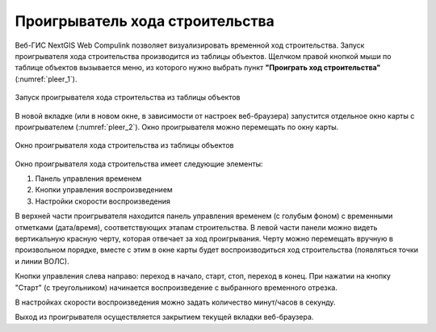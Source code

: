 .. sectionauthor:: Александр Мурый <amuriy@gmail.com>

.. _compulink_web_pleer:


Проигрыватель хода строительства
========================================

Веб-ГИС NextGIS Web Compulink позволяет визуализировать временной ход строительства. Запуск проигрывателя хода строительства производится из таблицы объектов. Щелчком правой кнопкой мыши по таблице объектов вызывается меню, из которого нужно выбрать пункт **"Проиграть ход строительства"** (:numref:`pleer_1`).

.. figure:: _static/compulink/pleer_1.png
   :name: pleer_1
   :align: center
   :width: 7cm

   Запуск проигрывателя хода строительства из таблицы объектов

В новой вкладке (или в новом окне, в зависимости от настроек веб-браузера) запустится отдельное окно карты с проигрывателем (:numref:`pleer_2`). Окно проигрывателя можно перемещать по окну карты.

.. figure:: _static/compulink/pleer_2.png
   :name: pleer_2
   :align: center
   :width: 7cm

   Окно проигрывателя хода строительства из таблицы объектов

Окно проигрывателя хода строительства имеет следующие элементы:

1. Панель управления временем
2. Кнопки управления воспроизведением
3. Настройки скорости воспроизведения

В верхней части проигрывателя находится панель управления временем (с голубым фоном) с временными отметками (дата/время), соответствующих этапам строительства. В левой части панели можно видеть вертикальную красную черту, которая отвечает за ход проигрывания. Черту можно перемещать вручную в произвольном порядке, вместе с этим в окне карты будет воспроизводиться ход строительства (появляться точки и линии ВОЛС). 

Кнопки управления слева направо: переход в начало, старт, стоп, переход в конец. При нажатии на кнопку "Старт" (с треугольником) начинается воспроизведение с выбранного временного отрезка. 

В настройках скорости воспроизведения можно задать количество минут/часов в секунду.

Выход из проигрывателя осуществляется закрытием текущей вкладки веб-браузера.    

